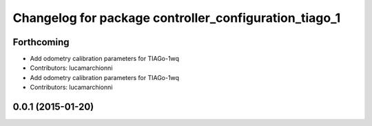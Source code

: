 ^^^^^^^^^^^^^^^^^^^^^^^^^^^^^^^^^^^^^^^^^^^^^^^^^^^^^^
Changelog for package controller_configuration_tiago_1
^^^^^^^^^^^^^^^^^^^^^^^^^^^^^^^^^^^^^^^^^^^^^^^^^^^^^^

Forthcoming
-----------
* Add odometry calibration parameters for TIAGo-1wq
* Contributors: lucamarchionni

* Add odometry calibration parameters for TIAGo-1wq
* Contributors: lucamarchionni

0.0.1 (2015-01-20)
------------------
